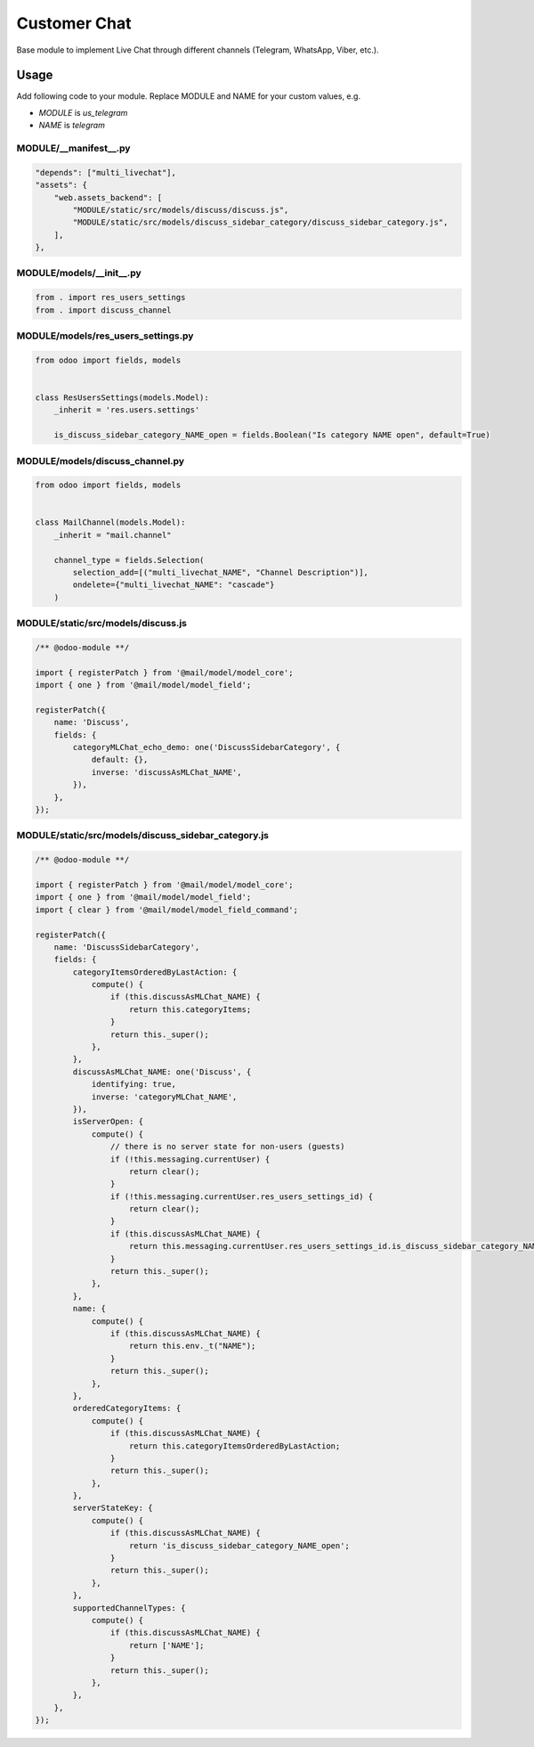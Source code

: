===============
 Customer Chat
===============

Base module to implement Live Chat through different channels (Telegram, WhatsApp, Viber, etc.).

Usage
=====

Add following code to your module. Replace MODULE and NAME for your custom values, e.g.

* `MODULE` is `us_telegram`
* `NAME` is `telegram`


MODULE/__manifest__.py
----------------------

.. code-block:: py

    "depends": ["multi_livechat"],
    "assets": {
        "web.assets_backend": [
            "MODULE/static/src/models/discuss/discuss.js",
            "MODULE/static/src/models/discuss_sidebar_category/discuss_sidebar_category.js",
        ],
    },


MODULE/models/__init__.py
-------------------------

.. code-block:: py

    from . import res_users_settings
    from . import discuss_channel


MODULE/models/res_users_settings.py
-----------------------------------

.. code-block:: py

    from odoo import fields, models

    
    class ResUsersSettings(models.Model):
        _inherit = 'res.users.settings'
    
        is_discuss_sidebar_category_NAME_open = fields.Boolean("Is category NAME open", default=True)


MODULE/models/discuss_channel.py
-----------------------------

.. code-block:: py

    from odoo import fields, models


    class MailChannel(models.Model):
        _inherit = "mail.channel"

        channel_type = fields.Selection(
            selection_add=[("multi_livechat_NAME", "Channel Description")],
            ondelete={"multi_livechat_NAME": "cascade"}
        )

MODULE/static/src/models/discuss.js
-----------------------------------

.. code-block:: js

    /** @odoo-module **/
    
    import { registerPatch } from '@mail/model/model_core';
    import { one } from '@mail/model/model_field';
    
    registerPatch({
        name: 'Discuss',
        fields: {
            categoryMLChat_echo_demo: one('DiscussSidebarCategory', {
                default: {},
                inverse: 'discussAsMLChat_NAME',
            }),
        },
    });


MODULE/static/src/models/discuss_sidebar_category.js
----------------------------------------------------

.. code-block:: js

    /** @odoo-module **/
    
    import { registerPatch } from '@mail/model/model_core';
    import { one } from '@mail/model/model_field';
    import { clear } from '@mail/model/model_field_command';
    
    registerPatch({
        name: 'DiscussSidebarCategory',
        fields: {
            categoryItemsOrderedByLastAction: {
                compute() {
                    if (this.discussAsMLChat_NAME) {
                        return this.categoryItems;
                    }
                    return this._super();
                },
            },
            discussAsMLChat_NAME: one('Discuss', {
                identifying: true,
                inverse: 'categoryMLChat_NAME',
            }),
            isServerOpen: {
                compute() {
                    // there is no server state for non-users (guests)
                    if (!this.messaging.currentUser) {
                        return clear();
                    }
                    if (!this.messaging.currentUser.res_users_settings_id) {
                        return clear();
                    }
                    if (this.discussAsMLChat_NAME) {
                        return this.messaging.currentUser.res_users_settings_id.is_discuss_sidebar_category_NAME_open;
                    }
                    return this._super();
                },
            },
            name: {
                compute() {
                    if (this.discussAsMLChat_NAME) {
                        return this.env._t("NAME");
                    }
                    return this._super();
                },
            },
            orderedCategoryItems: {
                compute() {
                    if (this.discussAsMLChat_NAME) {
                        return this.categoryItemsOrderedByLastAction;
                    }
                    return this._super();
                },
            },
            serverStateKey: {
                compute() {
                    if (this.discussAsMLChat_NAME) {
                        return 'is_discuss_sidebar_category_NAME_open';
                    }
                    return this._super();
                },
            },
            supportedChannelTypes: {
                compute() {
                    if (this.discussAsMLChat_NAME) {
                        return ['NAME'];
                    }
                    return this._super();
                },
            },
        },
    });


